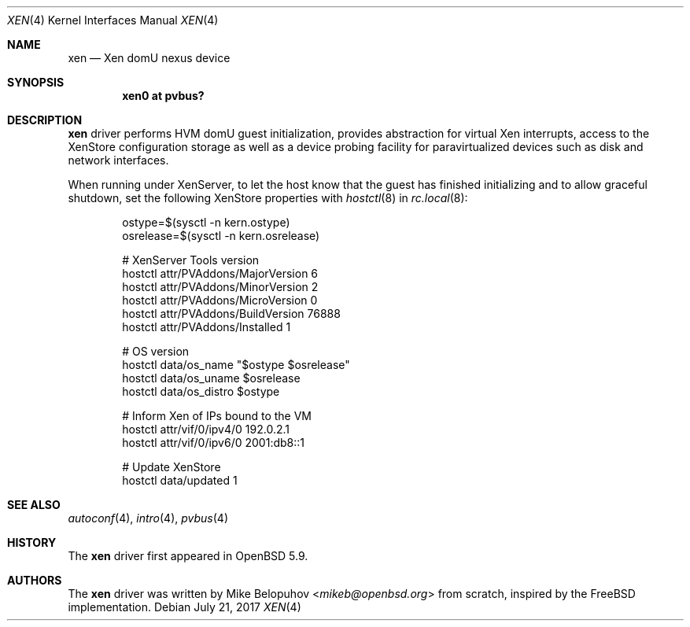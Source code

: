 .\"	$OpenBSD: xen.4,v 1.2 2017/07/21 18:27:32 mikeb Exp $
.\"
.\" Copyright (c) 2015 Mike Belopuhov
.\"
.\" Permission to use, copy, modify, and distribute this software for any
.\" purpose with or without fee is hereby granted, provided that the above
.\" copyright notice and this permission notice appear in all copies.
.\"
.\" THE SOFTWARE IS PROVIDED "AS IS" AND THE AUTHOR DISCLAIMS ALL WARRANTIES
.\" WITH REGARD TO THIS SOFTWARE INCLUDING ALL IMPLIED WARRANTIES OF
.\" MERCHANTABILITY AND FITNESS. IN NO EVENT SHALL THE AUTHOR BE LIABLE FOR
.\" ANY SPECIAL, DIRECT, INDIRECT, OR CONSEQUENTIAL DAMAGES OR ANY DAMAGES
.\" WHATSOEVER RESULTING FROM LOSS OF USE, DATA OR PROFITS, WHETHER IN AN
.\" ACTION OF CONTRACT, NEGLIGENCE OR OTHER TORTIOUS ACTION, ARISING OUT OF
.\" OR IN CONNECTION WITH THE USE OR PERFORMANCE OF THIS SOFTWARE.
.\"
.Dd $Mdocdate: July 21 2017 $
.Dt XEN 4
.Os
.Sh NAME
.Nm xen
.Nd Xen domU nexus device
.Sh SYNOPSIS
.Cd "xen0 at pvbus?"
.Sh DESCRIPTION
.Nm
driver performs HVM domU guest initialization, provides abstraction for
virtual Xen interrupts, access to the XenStore configuration storage as
well as a device probing facility for paravirtualized devices such as
disk and network interfaces.
.Pp
When running under XenServer, to let the host know that the guest has
finished initializing and to allow graceful shutdown, set the following
XenStore properties with
.Xr hostctl 8
in
.Xr rc.local 8 :
.Bd -literal -offset indent
ostype=$(sysctl -n kern.ostype)
osrelease=$(sysctl -n kern.osrelease)

# XenServer Tools version
hostctl attr/PVAddons/MajorVersion 6
hostctl attr/PVAddons/MinorVersion 2
hostctl attr/PVAddons/MicroVersion 0
hostctl attr/PVAddons/BuildVersion 76888
hostctl attr/PVAddons/Installed 1

# OS version
hostctl data/os_name "$ostype $osrelease"
hostctl data/os_uname $osrelease
hostctl data/os_distro $ostype

# Inform Xen of IPs bound to the VM
hostctl attr/vif/0/ipv4/0 192.0.2.1
hostctl attr/vif/0/ipv6/0 2001:db8::1

# Update XenStore
hostctl data/updated 1
.Ed
.Sh SEE ALSO
.Xr autoconf 4 ,
.Xr intro 4 ,
.Xr pvbus 4
.Sh HISTORY
The
.Nm
driver first appeared in
.Ox 5.9 .
.Sh AUTHORS
The
.Nm
driver was written by
.An Mike Belopuhov Aq Mt mikeb@openbsd.org
from scratch, inspired by the
.Fx
implementation.
